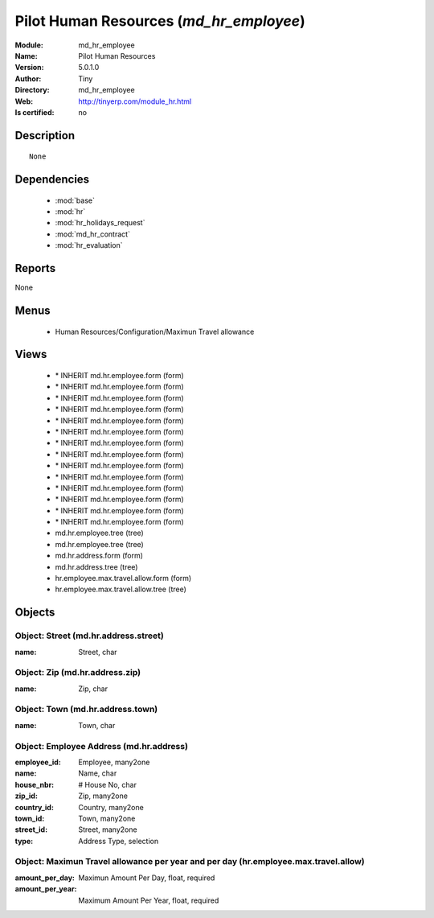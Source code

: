 
.. module:: md_hr_employee
    :synopsis: Pilot Human Resources 
    :noindex:
.. 

.. raw:: html

    <link rel="stylesheet" href="../_static/hide_objects_in_sidebar.css" type="text/css" />

    <style>
      div.body p#module-md_hr_employee {
        display: none;
      }
    </style>

Pilot Human Resources (*md_hr_employee*)
========================================
:Module: md_hr_employee
:Name: Pilot Human Resources
:Version: 5.0.1.0
:Author: Tiny
:Directory: md_hr_employee
:Web: http://tinyerp.com/module_hr.html
:Is certified: no

Description
-----------

::

  None

Dependencies
------------

 * :mod:`base`
 * :mod:`hr`
 * :mod:`hr_holidays_request`
 * :mod:`md_hr_contract`
 * :mod:`hr_evaluation`

Reports
-------

None


Menus
-------

 * Human Resources/Configuration/Maximun Travel allowance

Views
-----

 * \* INHERIT md.hr.employee.form (form)
 * \* INHERIT md.hr.employee.form (form)
 * \* INHERIT md.hr.employee.form (form)
 * \* INHERIT md.hr.employee.form (form)
 * \* INHERIT md.hr.employee.form (form)
 * \* INHERIT md.hr.employee.form (form)
 * \* INHERIT md.hr.employee.form (form)
 * \* INHERIT md.hr.employee.form (form)
 * \* INHERIT md.hr.employee.form (form)
 * \* INHERIT md.hr.employee.form (form)
 * \* INHERIT md.hr.employee.form (form)
 * \* INHERIT md.hr.employee.form (form)
 * \* INHERIT md.hr.employee.form (form)
 * \* INHERIT md.hr.employee.form (form)
 * md.hr.employee.tree (tree)
 * md.hr.employee.tree (tree)
 * md.hr.address.form (form)
 * md.hr.address.tree (tree)
 * hr.employee.max.travel.allow.form (form)
 * hr.employee.max.travel.allow.tree (tree)


Objects
-------

Object: Street (md.hr.address.street)
#####################################



:name: Street, char




Object: Zip (md.hr.address.zip)
###############################



:name: Zip, char




Object: Town (md.hr.address.town)
#################################



:name: Town, char




Object: Employee Address (md.hr.address)
########################################



:employee_id: Employee, many2one





:name: Name, char





:house_nbr: # House No, char





:zip_id: Zip, many2one





:country_id: Country, many2one





:town_id: Town, many2one





:street_id: Street, many2one





:type: Address Type, selection




Object: Maximun Travel allowance per year and per day (hr.employee.max.travel.allow)
####################################################################################



:amount_per_day: Maximun Amount Per Day, float, required





:amount_per_year: Maximum Amount Per Year, float, required


